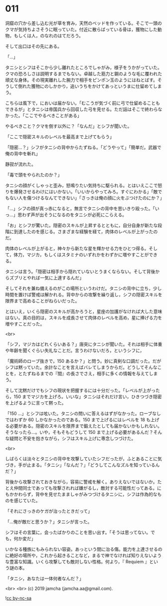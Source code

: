 #+OPTIONS: toc:nil
#+OPTIONS: -:nil
#+OPTIONS: ^:{}
 
* 011

  洞窟の穴から差し込む光が草を育み，天然のベッドを作っている。そこで一頭のクマが気持ちよさそうに眠っていた。付近に散らばっている骨は，獲物にした動物，もしくは人，のなれのはてだろう。

  そして出口はその先にある。

  「…」

  タニシとシフはそこから少し離れたところでしゃがみ，様子をうかがっていた。クマの恐ろしさは説明するまでもない。卓越した筋力と鋼のような毛に覆われた頑丈な身体。その現実離れした腕力で相手をピンポン玉のようにはねとばす。そうして倒れた獲物にのしかかり，追いうちをかけてあっというまに仕留めてしまう。

  こちらは風下で，においは届かない。「むこうが気づく前に弓で仕留めることもできるが」とタニシは帝国兵から回収した弓を見せる。ただ話はそこで終わらなかった。「ここでやるべきことがある」

  やるべきこと？クマを倒す以外に？「なんだ」とシフが聞いた。

  「ここで隠密スキルのレベルを最高まで上げてもらう」

  「隠密…？」シフがタニシの背中からたずねる。「どうやって」「簡単だ。武器で俺の背中を斬れ」

  静寂が流れた。

  「毒で頭をやられたのか？」

  タニシの顔がくしゃっと歪み，怒鳴りたい気持ちに駆られる。とはいえここで怒りを爆発させるわけにはいかない。「いいからやってみろ。すぐにわかる」「敵でもない人を傷つけるなんてできない」「さっきは俺の顔に火をぶつけたのにか？」

  「…」シフの顔が真っ赤になると，無言でタニシの背中を思いきり殴った。「いっ…」思わず声が出そうになるのをタニシが必死にこらえる。

  「お」とシフが驚いた。隠密のスキルが上昇するとともに，自分自身が新たな段階に到達したのを感じる。さまざまな経験を経て，肉体のレベルが上がったのだ。

  肉体のレベルが上がると，神々から新たな星を輝かせる力をひとつ得る。そして，体力，マジカ，もしくはスタミナのいずれかをわずかに増やすことができる。

  タニシは言う。「隠密は相手から隠れていないとうまくならない。そして背後からズブリとやれば一気に上達するんだ」

  そしてそれを兼ね備えるのがこの場所というわけだ。タニシの背中に立ち，少し時間を置けば警戒は解かれる。背中からの攻撃を繰り返し，シフの隠密スキルを限界まで高めることがねらいだった。

  とはいえ，いくら隠密のスキルが高かろうと，星座の加護がなければ大した意味はない。真の目的は，スキルを成長させて肉体のレベルを高め，星に捧げる力を増やすことだった。

  <br>

  「シフ，マジカはどれくらいある？」唐突にタニシが聞いた。それは相手に体重や年齢を聞くぐらい失礼なことだ。言うわけないだろ，というシフに，

  「魔術師のローブ抜きで，150 あるか？」と問う。妙に真剣な口調だった。だがシフは黙っていた。余計なことを言えばバレてしまうからだ。どうしてそんなことを，とたずねるまでの『間』の長さでさえ，相手に多くの情報を与えてしまう。

  そして沈黙だけでもシフの現状を把握するには十分だった。「レベルが上がったら，150 までマジカを上げろ。いいな」タニシはそれだけ言い，ひきつづき隠密を上げるように言って黙った。

  「150 …」とシフは呟いた。タニシの問いに答えるはずがなかった。ローブなしではわずか 60 しかなかったのである。150 まで上げるにはレベルを 18 も上げる必要がある。隠密のスキルを限界まで鍛えたとしても届かないかもしれない。そうなったら…。いや，そもそもどうして 150 まで上げる必要があるんだ？そんな疑問と不安を抱きながら，シフはスキル上げに専念しつづけた。

  <br>

  しばらくは淡々とタニシの背中を攻撃していたシフだったが，ふとあることに気づき，手が止まる。「タニシ」「なんだ？」「どうしてこんなズルを知っているんだ？」

  背後から攻撃されておきながら，容易に警戒を解く。ありえないではないか。たとえ仲間同士であっても攻撃されれば嫌がるし，敵対する可能性だってある。にもかかわらず，背中を見せたまましゃがみつづけるタニシに，シフは作為的なものを感じていた。

  「それにさっきのケガが治ったときだって」

  「…俺が敵だと思うか？」タニシが言った。

  シフはその言葉に，会ったばかりのことを思い出す。「そうは思ってない。でも，何か変だ」

  いかなる種族にもみられない容姿。あっという間に治る傷。能力を上達させるのに絶好の場所や，これから起きることなど，まるで神でなければ知りえないような豊富な知識。いくら攻撃しても敵対しない性格。何より，『 Requiem 』という謎の本。

  「タニシ，あなたは一体何者なんだ？」

  <br>
  <br>
  (c) 2019 jamcha (jamcha.aa@gmail.com).

  ![[https://i.creativecommons.org/l/by-nc-sa/4.0/88x31.png][cc by-nc-sa]]
